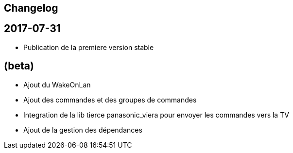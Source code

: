 == Changelog

== 2017-07-31

* Publication de la premiere version stable

== (beta)

* Ajout du WakeOnLan
* Ajout des commandes et des groupes de commandes
* Integration de la lib tierce panasonic_viera pour envoyer les commandes vers la TV
* Ajout de la gestion des dépendances